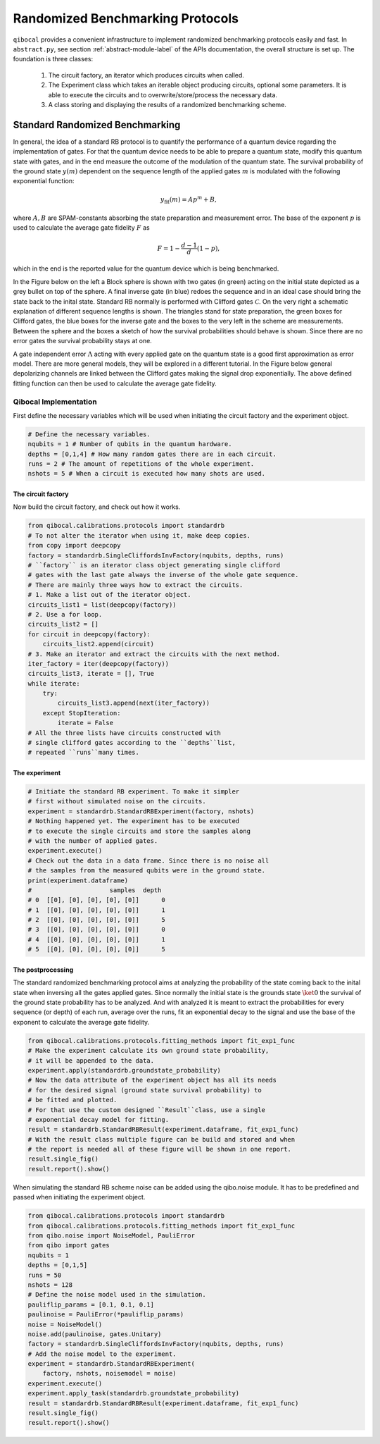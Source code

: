 
=================================
Randomized Benchmarking Protocols
=================================

``qibocal`` provides a convenient infrastructure to implement randomized benchmarking protocols
easily and fast. In ``abstract.py``, see section :ref:`abstract-module-label` of the APIs documentation,
the overall structure is set up.
The foundation is three classes:

    1. The circuit factory, an iterator which produces circuits when called.
    2. The Experiment class which takes an iterable object producing circuits, optional some parameters. It is able to execute the circuits and to overwrite/store/process the necessary data.
    3. A class storing and displaying the results of a randomized benchmarking scheme.

Standard Randomized Benchmarking
================================

In general, the idea of a standard RB protocol is to quantify the performance of a quantum device
regarding the implementation of gates.
For that the quantum device needs to be able to prepare a quantum state, modify this quantum state with gates,
and in the end measure the outcome of the modulation of the quantum state.
The survival probability of the ground state :math:`y(m)` dependent on the sequence length
of the applied gates :math:`m` is modulated with the following exponential function:

.. math::
    y_{\text{fit}}(m) = Ap^m+B,

where :math:`A, B` are SPAM-constants absorbing the state preparation and measurement error.
The base of the exponent :math:`p` is used to calculate the average gate fidelity :math:`F` as 

.. math::
    F = 1-\frac{d-1}{d}(1-p),

which in the end is the reported value for the quantum device which is being benchmarked.

In the Figure below on the left a Block sphere is shown with two gates (in green) acting on the initial state
depicted as a grey bullet on top of the sphere. A final inverse gate (in blue) redoes the sequence and 
in an ideal case should bring the state back to the inital state.
Standard RB normally is performed with Clifford gates :math:`\mathcal{C}`.
On the very right a schematic explanation of different sequence lengths is shown.
The triangles stand for state preparation, the green boxes for Clifford gates, the blue boxes for
the inverse gate and the boxes to the very left in the scheme are measurements.
Between the sphere and the boxes a sketch of how the survival probabilities should behave
is shown. Since there are no error gates the survival probability stays at one.


.. image:: images/StandardRB_noerror.png
  :width: 700
  :alt: Error less Bloch sphere next to an image depicting the survival probability vs sequence length next to an image of state preparation + unitary manipulation + measurements

A gate independent error :math:`\Lambda` acting with every applied gate on the quantum state 
is a good first approximation as error model.
There are more general models, they will be explored in a different tutorial.
In the Figure below general depolarizing channels are linked between the Clifford gates making
the signal drop exponentially.
The above defined fitting function can then be used to calculate the average gate fidelity.

.. image:: images/StandardRB_error.png
  :width: 700
  :alt: Error Bloch sphere next to an image depicting the survival probability vs sequence length next to an image of state preparation + unitary manipulation + measurements


Qibocal Implementation
^^^^^^^^^^^^^^^^^^^^^^

First define the necessary variables which will be used when initiating the
circuit factory and the experiment object.

.. code-block:: python

    # Define the necessary variables.
    nqubits = 1 # Number of qubits in the quantum hardware.
    depths = [0,1,4] # How many random gates there are in each circuit.
    runs = 2 # The amount of repetitions of the whole experiment.
    nshots = 5 # When a circuit is executed how many shots are used.

The circuit factory
"""""""""""""""""""

Now build the circuit factory, and check out how it works.

.. code-block:: python

    from qibocal.calibrations.protocols import standardrb
    # To not alter the iterator when using it, make deep copies.
    from copy import deepcopy
    factory = standardrb.SingleCliffordsInvFactory(nqubits, depths, runs)
    # ``factory`` is an iterator class object generating single clifford
    # gates with the last gate always the inverse of the whole gate sequence.
    # There are mainly three ways how to extract the circuits.
    # 1. Make a list out of the iterator object.
    circuits_list1 = list(deepcopy(factory))
    # 2. Use a for loop.
    circuits_list2 = []
    for circuit in deepcopy(factory):
        circuits_list2.append(circuit)
    # 3. Make an iterator and extract the circuits with the next method.
    iter_factory = iter(deepcopy(factory))
    circuits_list3, iterate = [], True
    while iterate:
        try:
            circuits_list3.append(next(iter_factory))
        except StopIteration:
            iterate = False
    # All the three lists have circuits constructed with
    # single clifford gates according to the ``depths``list,
    # repeated ``runs``many times.

The experiment
""""""""""""""

.. code-block:: python

    # Initiate the standard RB experiment. To make it simpler
    # first without simulated noise on the circuits.
    experiment = standardrb.StandardRBExperiment(factory, nshots)
    # Nothing happened yet. The experiment has to be executed
    # to execute the single circuits and store the samples along
    # with the number of applied gates.
    experiment.execute()
    # Check out the data in a data frame. Since there is no noise all
    # the samples from the measured qubits were in the ground state.
    print(experiment.dataframe)
    #                     samples  depth
    # 0  [[0], [0], [0], [0], [0]]      0
    # 1  [[0], [0], [0], [0], [0]]      1
    # 2  [[0], [0], [0], [0], [0]]      5
    # 3  [[0], [0], [0], [0], [0]]      0
    # 4  [[0], [0], [0], [0], [0]]      1
    # 5  [[0], [0], [0], [0], [0]]      5

The postprocessing
""""""""""""""""""

The standard randomized benchmarking protocol aims at analyzing the probability
of the state coming back to the inital state when inversing all the gates applied gates.
Since normally the initial state is the grounds state :math:`\ket{0}` the survival
of the ground state probability has to be analyzed.
And with analyzed it is meant to extract the probabilities for every sequence (or depth)
of each run, average over the runs, fit an exponential decay to the signal and use the
base of the exponent to calculate the average gate fidelity.

.. code-block:: python

    from qibocal.calibrations.protocols.fitting_methods import fit_exp1_func
    # Make the experiment calculate its own ground state probability,
    # it will be appended to the data.
    experiment.apply(standardrb.groundstate_probability)
    # Now the data attribute of the experiment object has all its needs
    # for the desired signal (ground state survival probability) to
    # be fitted and plotted.
    # For that use the custom designed ``Result``class, use a single
    # exponential decay model for fitting.
    result = standardrb.StandardRBResult(experiment.dataframe, fit_exp1_func)
    # With the result class multiple figure can be build and stored and when
    # the report is needed all of these figure will be shown in one report.
    result.single_fig()
    result.report().show()

.. image:: images/Example_standardRB_report.png
  :width: 600
  :alt: Screenshot of Report when executing the code from above

When simulating the standard RB scheme noise can be added using the qibo.noise module.
It has to be predefined and passed when initiating the experiment object.

.. code-block:: python

    from qibocal.calibrations.protocols import standardrb
    from qibocal.calibrations.protocols.fitting_methods import fit_exp1_func
    from qibo.noise import NoiseModel, PauliError
    from qibo import gates
    nqubits = 1 
    depths = [0,1,5] 
    runs = 50
    nshots = 128
    # Define the noise model used in the simulation.
    pauliflip_params = [0.1, 0.1, 0.1]
    paulinoise = PauliError(*pauliflip_params)
    noise = NoiseModel()
    noise.add(paulinoise, gates.Unitary)
    factory = standardrb.SingleCliffordsInvFactory(nqubits, depths, runs)
    # Add the noise model to the experiment.
    experiment = standardrb.StandardRBExperiment(
        factory, nshots, noisemodel = noise)
    experiment.execute()
    experiment.apply_task(standardrb.groundstate_probability)
    result = standardrb.StandardRBResult(experiment.dataframe, fit_exp1_func)
    result.single_fig()
    result.report().show()

.. image:: images/Example_standardRBerror_report.png
  :width: 600
  :alt: Screenshot of Report when executing the code from above
